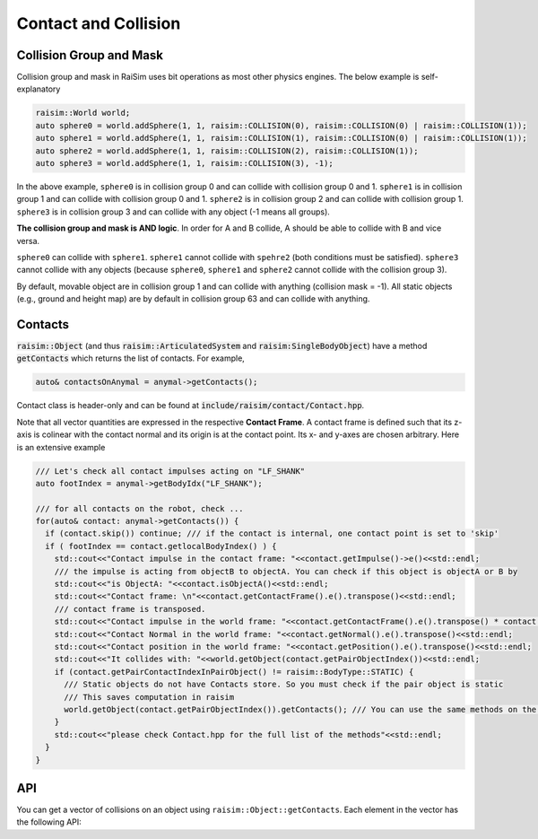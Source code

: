#############################
Contact and Collision
#############################

Collision Group and Mask
=========================

Collision group and mask in RaiSim uses bit operations as most other physics engines. The below example is self-explanatory

.. code-block:: c

  raisim::World world;
  auto sphere0 = world.addSphere(1, 1, raisim::COLLISION(0), raisim::COLLISION(0) | raisim::COLLISION(1));
  auto sphere1 = world.addSphere(1, 1, raisim::COLLISION(1), raisim::COLLISION(0) | raisim::COLLISION(1));
  auto sphere2 = world.addSphere(1, 1, raisim::COLLISION(2), raisim::COLLISION(1));
  auto sphere3 = world.addSphere(1, 1, raisim::COLLISION(3), -1);

In the above example, ``sphere0`` is in collision group 0 and can collide with collision group 0 and 1.
``sphere1`` is in collision group 1 and can collide with collision group 0 and 1.
``sphere2`` is in collision group 2 and can collide with collision group 1.
``sphere3`` is in collision group 3 and can collide with any object (-1 means all groups).

**The collision group and mask is AND logic**.
In order for A and B collide, A should be able to collide with B and vice versa.

``sphere0`` can collide with ``sphere1``.
``sphere1`` cannot collide with ``spehre2`` (both conditions must be satisfied).
``sphere3`` cannot collide with any objects (because ``sphere0``, ``sphere1`` and ``sphere2`` cannot collide with the collision group 3).

By default, movable object are in collision group 1 and can collide with anything (collision mask = -1).
All static objects (e.g., ground and height map) are by default in collision group 63 and can collide with anything.

Contacts
=========================

:code:`raisim::Object` (and thus :code:`raisim::ArticulatedSystem` and :code:`raisim:SingleBodyObject`) have a method :code:`getContacts` which returns the list of contacts.
For example,

.. code-block:: c

  auto& contactsOnAnymal = anymal->getContacts();

Contact class is header-only and can be found at :code:`include/raisim/contact/Contact.hpp`.

Note that all vector quantities are expressed in the respective **Contact Frame**.
A contact frame is defined such that its z-axis is colinear with the contact normal and its origin is at the contact point. 
Its x- and y-axes are chosen arbitrary.
Here is an extensive example

.. code-block:: c

  /// Let's check all contact impulses acting on "LF_SHANK"
  auto footIndex = anymal->getBodyIdx("LF_SHANK");

  /// for all contacts on the robot, check ...
  for(auto& contact: anymal->getContacts()) {
    if (contact.skip()) continue; /// if the contact is internal, one contact point is set to 'skip'
    if ( footIndex == contact.getlocalBodyIndex() ) {
      std::cout<<"Contact impulse in the contact frame: "<<contact.getImpulse()->e()<<std::endl;
      /// the impulse is acting from objectB to objectA. You can check if this object is objectA or B by
      std::cout<<"is ObjectA: "<<contact.isObjectA()<<std::endl;
      std::cout<<"Contact frame: \n"<<contact.getContactFrame().e().transpose()<<std::endl;
      /// contact frame is transposed.
      std::cout<<"Contact impulse in the world frame: "<<contact.getContactFrame().e().transpose() * contact.getImpulse()->e()<<std::endl;
      std::cout<<"Contact Normal in the world frame: "<<contact.getNormal().e().transpose()<<std::endl;
      std::cout<<"Contact position in the world frame: "<<contact.getPosition().e().transpose()<<std::endl;
      std::cout<<"It collides with: "<<world.getObject(contact.getPairObjectIndex())<<std::endl;
      if (contact.getPairContactIndexInPairObject() != raisim::BodyType::STATIC) {
        /// Static objects do not have Contacts store. So you must check if the pair object is static
        /// This saves computation in raisim
        world.getObject(contact.getPairObjectIndex()).getContacts(); /// You can use the same methods on the pair object
      }
      std::cout<<"please check Contact.hpp for the full list of the methods"<<std::endl;
    }
  }

API
=========
You can get a vector of collisions on an object using ``raisim::Object::getContacts``.
Each element in the vector has the following API:

.. doxygenclass:: raisim::Contact
   :members:
